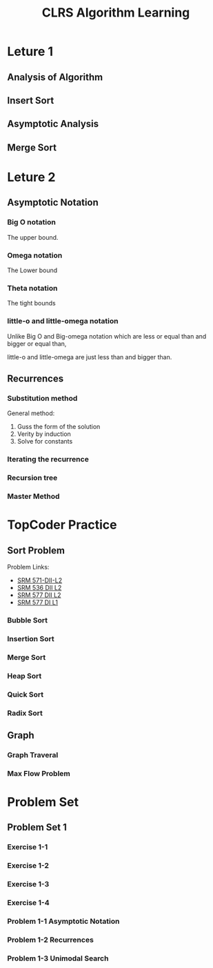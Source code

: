 #+title: CLRS Algorithm Learning


*  Leture 1

** Analysis of Algorithm

** Insert Sort

** Asymptotic Analysis

** Merge Sort

* Leture 2 

** Asymptotic Notation

*** Big O notation
The upper bound.  
   
*** Omega notation
The Lower bound

*** Theta notation
The tight bounds
   
*** little-o  and little-omega notation
Unlike Big O and Big-omega notation which are  less or equal than and bigger or equal than,

little-o and little-omega are just less than and bigger than.

** Recurrences

*** Substitution method
General method:
1. Guss the form of the solution
2. Verity by induction
3. Solve for constants

*** Iterating the recurrence

*** Recursion tree

*** Master Method

     

* TopCoder Practice

** Sort Problem

Problem Links:
- [[http://community.topcoder.com/stat?c%3Dproblem_statement&pm%3D12437][SRM 571-DII-L2]]
- [[http://community.topcoder.com/stat?c%3Dproblem_statement&pm%3D11801][SRM 536 DII L2]]
- [[http://community.topcoder.com/stat?c%3Dproblem_statement&pm%3D12521][SRM 577 DII L2]]
- [[http://community.topcoder.com/stat?c%3Dproblem_statement&pm%3D12514][SRM 577 DI L1]]

*** Bubble Sort

*** Insertion Sort

*** Merge Sort

*** Heap Sort

*** Quick Sort

*** Radix Sort

** Graph

*** Graph Traveral

*** Max Flow Problem

* Problem Set

** Problem Set 1

*** Exercise 1-1

*** Exercise 1-2

*** Exercise 1-3

*** Exercise 1-4

*** Problem 1-1 Asymptotic Notation

*** Problem 1-2 Recurrences

*** Problem 1-3 Unimodal Search
